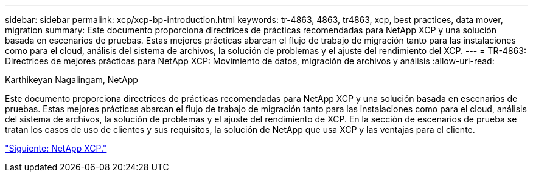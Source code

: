 ---
sidebar: sidebar 
permalink: xcp/xcp-bp-introduction.html 
keywords: tr-4863, 4863, tr4863, xcp, best practices, data mover, migration 
summary: Este documento proporciona directrices de prácticas recomendadas para NetApp XCP y una solución basada en escenarios de pruebas. Estas mejores prácticas abarcan el flujo de trabajo de migración tanto para las instalaciones como para el cloud, análisis del sistema de archivos, la solución de problemas y el ajuste del rendimiento del XCP. 
---
= TR-4863: Directrices de mejores prácticas para NetApp XCP: Movimiento de datos, migración de archivos y análisis
:allow-uri-read: 


Karthikeyan Nagalingam, NetApp

[role="lead"]
Este documento proporciona directrices de prácticas recomendadas para NetApp XCP y una solución basada en escenarios de pruebas. Estas mejores prácticas abarcan el flujo de trabajo de migración tanto para las instalaciones como para el cloud, análisis del sistema de archivos, la solución de problemas y el ajuste del rendimiento de XCP. En la sección de escenarios de prueba se tratan los casos de uso de clientes y sus requisitos, la solución de NetApp que usa XCP y las ventajas para el cliente.

link:xcp-bp-netapp-xcp-overview.html["Siguiente: NetApp XCP."]
